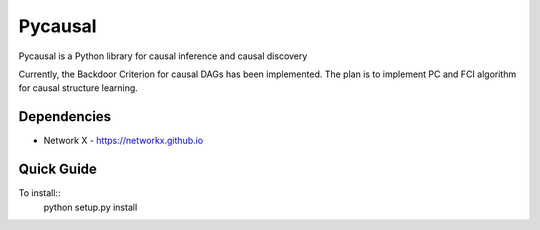 Pycausal 
======================================================================
Pycausal is a Python library for causal inference and causal discovery

Currently, the Backdoor Criterion for causal DAGs has been implemented. The plan is to implement PC and FCI algorithm for causal structure learning. 

Dependencies
----------------------------------------------------------------------
* Network X - https://networkx.github.io

Quick Guide
-----------------------------------------------------------------------
To install::
	python setup.py install 